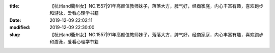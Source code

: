 
:title: 【杭州and衢州女】NO.1557|91年高颜值教师妹子，落落大方，脾气好，经商家庭，内心丰富有趣，喜欢跑步和游泳，爱看心理学书籍
:date: 2019-12-09 22:02:11
:modified: 2019-12-09 22:30:00
:slug: 【杭州and衢州女】NO.1557|91年高颜值教师妹子，落落大方，脾气好，经商家庭，内心丰富有趣，喜欢跑步和游泳，爱看心理学书籍


.. raw:: html
    :file: html/【杭州and衢州女】NO.1557|91年高颜值教师妹子，落落大方，脾气好，经商家庭，内心丰富有趣，喜欢跑步和游泳，爱看心理学书籍.html
